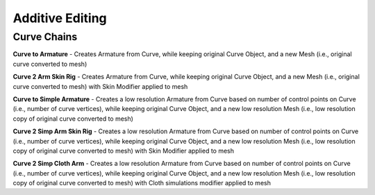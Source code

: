 Additive Editing
----------------

Curve Chains
============

**Curve to Armature** - Creates Armature from Curve, while keeping original Curve Object, and a new Mesh (i.e., original curve converted to mesh)

**Curve 2 Arm Skin Rig** - Creates Armature from Curve, while keeping original Curve Object, and a new Mesh (i.e., original curve converted to mesh) with
Skin Modifier applied to mesh

**Curve to Simple Armature** - Creates a low resolution Armature from Curve based on number of control points on Curve (i.e., number of curve vertices),
while keeping original Curve Object, and a new low resolution Mesh (i.e., low resolution copy of original curve converted to mesh)

.. image:. /Curve2SimpleArm.gif

**Curve 2 Simp Arm Skin Rig** - Creates a low resolution Armature from Curve based on number of control points on Curve (i.e., number of curve vertices),
while keeping original Curve Object, and a new low resolution Mesh (i.e., low resolution copy of original curve converted to mesh) with Skin Modifier
applied to mesh

**Curve 2 Simp Cloth Arm** - Creates a low resolution Armature from Curve based on number of control points on Curve (i.e., number of curve vertices),
while keeping original Curve Object, and a new low resolution Mesh (i.e., low resolution copy of original curve converted to mesh) with Cloth simulations
modifier applied to mesh
